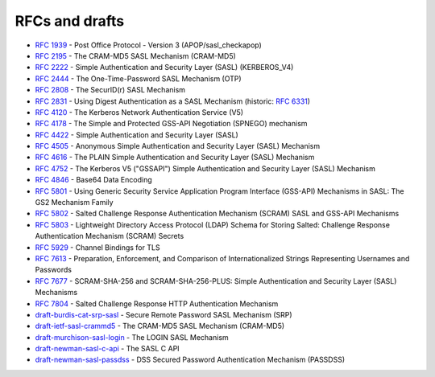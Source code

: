 .. _faq-rfcs:

===============
RFCs and drafts
===============

* :rfc:`1939#page-15` - Post Office Protocol - Version 3 (APOP/sasl_checkapop)
* :rfc:`2195` - The CRAM-MD5 SASL Mechanism (CRAM-MD5)
* :rfc:`2222#section-7.1` - Simple Authentication and Security Layer (SASL) (KERBEROS_V4)
* :rfc:`2444` - The One-Time-Password SASL Mechanism (OTP)
* :rfc:`2808` - The SecurID(r) SASL Mechanism
* :rfc:`2831` - Using Digest Authentication as a SASL Mechanism (historic: :rfc:`6331`)
* :rfc:`4120` - The Kerberos Network Authentication Service (V5)
* :rfc:`4178` - The Simple and Protected GSS-API Negotiation (SPNEGO) mechanism
* :rfc:`4422` - Simple Authentication and Security Layer (SASL)
* :rfc:`4505` - Anonymous Simple Authentication and Security Layer (SASL) Mechanism
* :rfc:`4616` - The PLAIN Simple Authentication and Security Layer (SASL) Mechanism
* :rfc:`4752` - The Kerberos V5 ("GSSAPI") Simple Authentication and Security Layer (SASL) Mechanism
* :rfc:`4846#section-4` - Base64 Data Encoding
* :rfc:`5801` - Using Generic Security Service Application Program Interface (GSS-API) Mechanisms in SASL: The GS2 Mechanism Family
* :rfc:`5802` - Salted Challenge Response Authentication Mechanism (SCRAM) SASL and GSS-API Mechanisms
* :rfc:`5803` - Lightweight Directory Access Protocol (LDAP) Schema for Storing Salted: Challenge Response Authentication Mechanism (SCRAM) Secrets
* :rfc:`5929` - Channel Bindings for TLS
* :rfc:`7613` - Preparation, Enforcement, and Comparison of Internationalized Strings Representing Usernames and Passwords
* :rfc:`7677` - SCRAM-SHA-256 and SCRAM-SHA-256-PLUS: Simple Authentication and Security Layer (SASL) Mechanisms
* :rfc:`7804` - Salted Challenge Response HTTP Authentication Mechanism
* `draft-burdis-cat-srp-sasl <https://tools.ietf.org/html/draft-burdis-cat-srp-sasl-08>`_ - Secure Remote Password SASL Mechanism (SRP)
* `draft-ietf-sasl-crammd5 <https://tools.ietf.org/html/draft-ietf-sasl-crammd5>`_ - The CRAM-MD5 SASL Mechanism (CRAM-MD5)
* `draft-murchison-sasl-login <https://tools.ietf.org/html/draft-murchison-sasl-login>`_ - The LOGIN SASL Mechanism
* `draft-newman-sasl-c-api <https://tools.ietf.org/html/draft-newman-sasl-c-api>`_ - The SASL C API
* `draft-newman-sasl-passdss <https://tools.ietf.org/html/draft-newman-sasl-passdss>`_ - DSS Secured Password Authentication Mechanism (PASSDSS)

